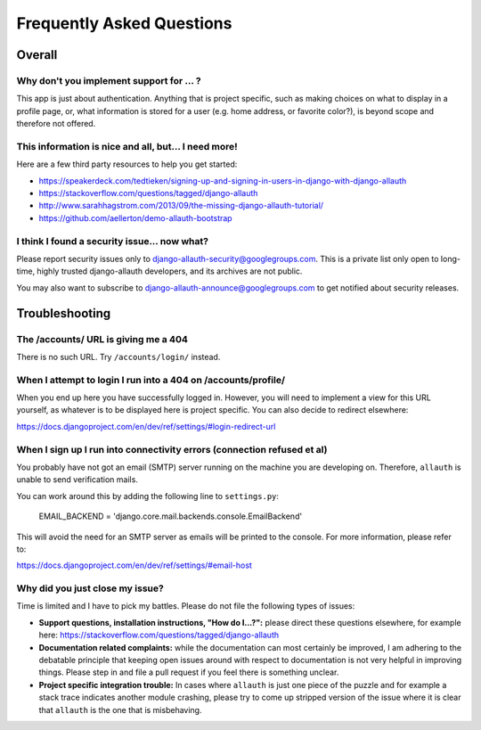 Frequently Asked Questions
==========================

Overall
-------

Why don't you implement support for ... ?
*****************************************

This app is just about authentication. Anything that is project
specific, such as making choices on what to display in a profile page,
or, what information is stored for a user (e.g. home address, or
favorite color?), is beyond scope and therefore not offered.

This information is nice and all, but... I need more!
*****************************************************

Here are a few third party resources to help you get started:

- https://speakerdeck.com/tedtieken/signing-up-and-signing-in-users-in-django-with-django-allauth
- https://stackoverflow.com/questions/tagged/django-allauth
- http://www.sarahhagstrom.com/2013/09/the-missing-django-allauth-tutorial/
- https://github.com/aellerton/demo-allauth-bootstrap

I think I found a security issue... now what?
*********************************************

Please report security issues only to django-allauth-security@googlegroups.com.
This is a private list only open to long-time, highly trusted django-allauth
developers, and its archives are not public.

You may also want to subscribe to django-allauth-announce@googlegroups.com to
get notified about security releases.


Troubleshooting
---------------

The /accounts/ URL is giving me a 404
*************************************

There is no such URL. Try ``/accounts/login/`` instead.

When I attempt to login I run into a 404 on /accounts/profile/
**************************************************************

When you end up here you have successfully logged in. However, you
will need to implement a view for this URL yourself, as whatever is to
be displayed here is project specific. You can also decide to redirect
elsewhere:

https://docs.djangoproject.com/en/dev/ref/settings/#login-redirect-url

When I sign up I run into connectivity errors (connection refused et al)
************************************************************************

You probably have not got an email (SMTP) server running on the
machine you are developing on. Therefore, ``allauth`` is unable to send
verification mails.

You can work around this by adding the following line to
``settings.py``:

    EMAIL_BACKEND = 'django.core.mail.backends.console.EmailBackend'

This will avoid the need for an SMTP server as emails will be printed
to the console. For more information, please refer to:

https://docs.djangoproject.com/en/dev/ref/settings/#email-host


Why did you just close my issue?
********************************

Time is limited and I have to pick my battles. Please do not file the following
types of issues:

- **Support questions, installation instructions, "How do I...?":** please direct
  these questions elsewhere, for example here:
  https://stackoverflow.com/questions/tagged/django-allauth

- **Documentation related complaints:** while the documentation can most certainly be
  improved, I am adhering to the debatable principle that keeping open issues
  around with respect to documentation is not very helpful in improving things.
  Please step in and file a pull request if you feel there is something unclear.

- **Project specific integration trouble:** In cases where ``allauth`` is just
  one piece of the puzzle and for example a stack trace indicates another
  module crashing, please try to come up stripped version of the issue where it
  is clear that ``allauth`` is the one that is misbehaving.
